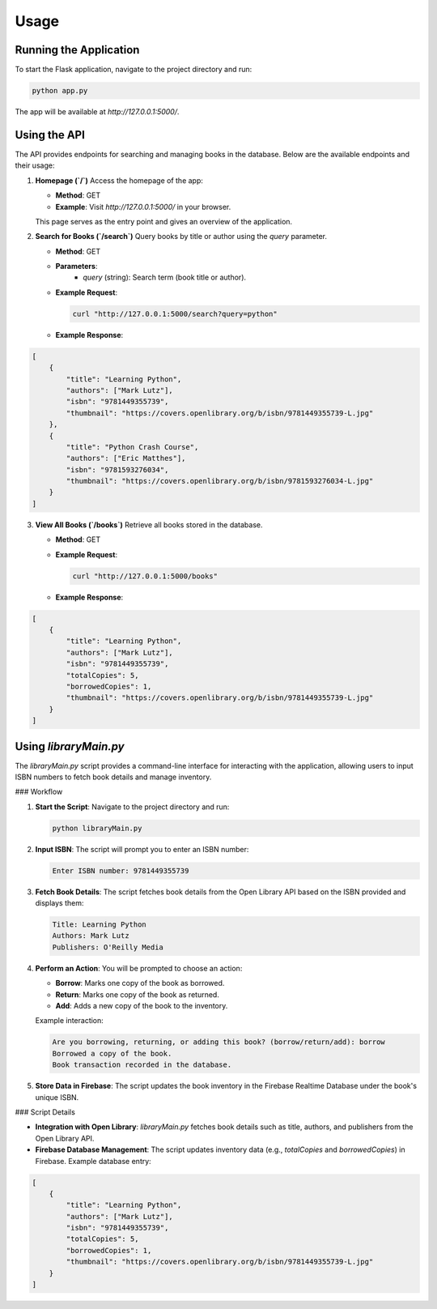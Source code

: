 Usage
==================

Running the Application
-----------------------

To start the Flask application, navigate to the project directory and run:

.. code-block:: bash

   python app.py

The app will be available at `http://127.0.0.1:5000/`.

Using the API
-------------

The API provides endpoints for searching and managing books in the database. Below are the available endpoints and their usage:

1. **Homepage (`/`)**  
   Access the homepage of the app:

   - **Method**: GET  
   - **Example**: Visit `http://127.0.0.1:5000/` in your browser.  

   This page serves as the entry point and gives an overview of the application.

2. **Search for Books (`/search`)**  
   Query books by title or author using the `query` parameter.

   - **Method**: GET  
   - **Parameters**:
      - `query` (string): Search term (book title or author).
   - **Example Request**:

     .. code-block:: bash

        curl "http://127.0.0.1:5000/search?query=python"

   - **Example Response**:

.. code-block:: json

   [
       {
           "title": "Learning Python",
           "authors": ["Mark Lutz"],
           "isbn": "9781449355739",
           "thumbnail": "https://covers.openlibrary.org/b/isbn/9781449355739-L.jpg"
       },
       {
           "title": "Python Crash Course",
           "authors": ["Eric Matthes"],
           "isbn": "9781593276034",
           "thumbnail": "https://covers.openlibrary.org/b/isbn/9781593276034-L.jpg"
       }
   ]

3. **View All Books (`/books`)**  
   Retrieve all books stored in the database.

   - **Method**: GET  
   - **Example Request**:

     .. code-block:: bash

        curl "http://127.0.0.1:5000/books"

   - **Example Response**:

.. code-block:: json

   [
       {
           "title": "Learning Python",
           "authors": ["Mark Lutz"],
           "isbn": "9781449355739",
           "totalCopies": 5,
           "borrowedCopies": 1,
           "thumbnail": "https://covers.openlibrary.org/b/isbn/9781449355739-L.jpg"
       }
   ]


Using `libraryMain.py`
----------------------

The `libraryMain.py` script provides a command-line interface for interacting with the application, allowing users to input ISBN numbers to fetch book details and manage inventory.

### Workflow

1. **Start the Script**:  
   Navigate to the project directory and run:

   .. code-block:: bash

      python libraryMain.py

2. **Input ISBN**:  
   The script will prompt you to enter an ISBN number:

   .. code-block:: text

      Enter ISBN number: 9781449355739

3. **Fetch Book Details**:  
   The script fetches book details from the Open Library API based on the ISBN provided and displays them:

   .. code-block:: text

      Title: Learning Python
      Authors: Mark Lutz
      Publishers: O'Reilly Media

4. **Perform an Action**:  
   You will be prompted to choose an action:

   - **Borrow**: Marks one copy of the book as borrowed.
   - **Return**: Marks one copy of the book as returned.
   - **Add**: Adds a new copy of the book to the inventory.

   Example interaction:

   .. code-block:: text

      Are you borrowing, returning, or adding this book? (borrow/return/add): borrow
      Borrowed a copy of the book.
      Book transaction recorded in the database.

5. **Store Data in Firebase**:  
   The script updates the book inventory in the Firebase Realtime Database under the book's unique ISBN.

### Script Details

- **Integration with Open Library**:  
  `libraryMain.py` fetches book details such as title, authors, and publishers from the Open Library API.

- **Firebase Database Management**:  
  The script updates inventory data (e.g., `totalCopies` and `borrowedCopies`) in Firebase. Example database entry:

.. code-block:: json

   [
       {
           "title": "Learning Python",
           "authors": ["Mark Lutz"],
           "isbn": "9781449355739",
           "totalCopies": 5,
           "borrowedCopies": 1,
           "thumbnail": "https://covers.openlibrary.org/b/isbn/9781449355739-L.jpg"
       }
   ]

  